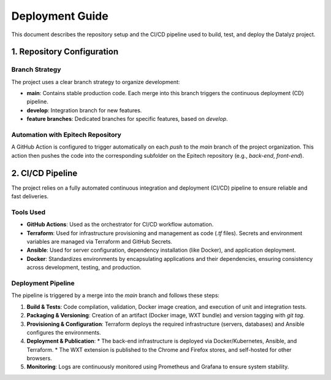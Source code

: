 
.. Datalyz Deployment Guide

======================
Deployment Guide
======================

This document describes the repository setup and the CI/CD pipeline used to build, test, and deploy the Datalyz project.

1. Repository Configuration
--------------------------

Branch Strategy
~~~~~~~~~~~~~~~
The project uses a clear branch strategy to organize development:

*   **main**: Contains stable production code. Each merge into this branch triggers the continuous deployment (CD) pipeline.
*   **develop**: Integration branch for new features.
*   **feature branches**: Dedicated branches for specific features, based on `develop`.

Automation with Epitech Repository
~~~~~~~~~~~~~~~~~~~~~~~~~~~~~~~~~~
A GitHub Action is configured to trigger automatically on each `push` to the `main` branch of the project organization. This action then pushes the code into the corresponding subfolder on the Epitech repository (e.g., `back-end`, `front-end`).

2. CI/CD Pipeline
-------------------

The project relies on a fully automated continuous integration and deployment (CI/CD) pipeline to ensure reliable and fast deliveries.

Tools Used
~~~~~~~~~~
*   **GitHub Actions**: Used as the orchestrator for CI/CD workflow automation.
*   **Terraform**: Used for infrastructure provisioning and management as code (`.tf` files). Secrets and environment variables are managed via Terraform and GitHub Secrets.
*   **Ansible**: Used for server configuration, dependency installation (like Docker), and application deployment.
*   **Docker**: Standardizes environments by encapsulating applications and their dependencies, ensuring consistency across development, testing, and production.

Deployment Pipeline
~~~~~~~~~~~~~~~~~~~
The pipeline is triggered by a merge into the `main` branch and follows these steps:

1.  **Build & Tests**: Code compilation, validation, Docker image creation, and execution of unit and integration tests.
2.  **Packaging & Versioning**: Creation of an artifact (Docker image, WXT bundle) and version tagging with `git tag`.
3.  **Provisioning & Configuration**: Terraform deploys the required infrastructure (servers, databases) and Ansible configures the environments.
4.  **Deployment & Publication**:
    *   The back-end infrastructure is deployed via Docker/Kubernetes, Ansible, and Terraform.
    *   The WXT extension is published to the Chrome and Firefox stores, and self-hosted for other browsers.
5.  **Monitoring**: Logs are continuously monitored using Prometheus and Grafana to ensure system stability.
